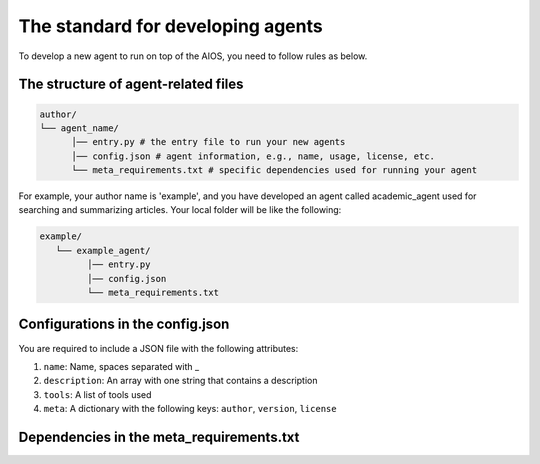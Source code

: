 .. _agent_index.rst:

The standard for developing agents
==================================

To develop a new agent to run on top of the AIOS, you need to follow rules as below.


The structure of agent-related files
------------------------------------

.. code-block:: text

   author/
   └── agent_name/
         │── entry.py # the entry file to run your new agents
         │── config.json # agent information, e.g., name, usage, license, etc.
         └── meta_requirements.txt # specific dependencies used for running your agent

For example, your author name is 'example', and you have developed an agent called academic_agent used for searching and summarizing articles.
Your local folder will be like the following:

.. code-block:: text

   example/
      └── example_agent/
            │── entry.py
            │── config.json
            └── meta_requirements.txt

Configurations in the config.json
---------------------------------

You are required to include a JSON file with the following attributes:

1. ``name``: Name, spaces separated with _
2. ``description``: An array with one string that contains a description
3. ``tools``: A list of tools used
4. ``meta``: A dictionary with the following keys: ``author``, ``version``, ``license``


Dependencies in the meta_requirements.txt
-----------------------------------------

